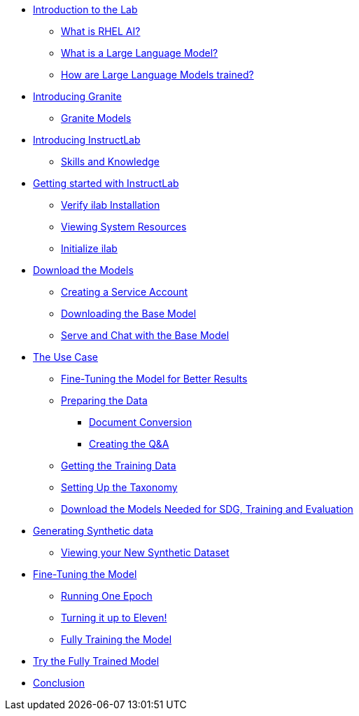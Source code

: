 ** xref:pages/index.adoc#intro[Introduction to the Lab]
*** xref:pages/index.adoc#rhelai[What is RHEL AI?]
*** xref:pages/index.adoc#llms[What is a Large Language Model?]
*** xref:pages/index.adoc#how_trained[How are Large Language Models trained?]
** xref:pages/index.adoc#granite_intro[Introducing Granite]
*** xref:pages/index.adoc#granite_models[Granite Models]
** xref:pages/index.adoc#instructlab_intro[Introducing InstructLab]
*** xref:pages/index.adoc#skills_knowledge[Skills and Knowledge]
** xref:pages/index.adoc#getting_started[Getting started with InstructLab]
*** xref:pages/index.adoc#verify_ilab[Verify ilab Installation]
*** xref:pages/index.adoc#view_resources[Viewing System Resources]
*** xref:pages/index.adoc#initialize_ilab[Initialize ilab]
** xref:pages/index.adoc#download[Download the Models]
*** xref:pages/index.adoc#svc_account[Creating a Service Account]
*** xref:pages/index.adoc#dl_base_model[Downloading the Base Model]
*** xref:pages/index.adoc#serve_base[Serve and Chat with the Base Model]
** xref:pages/index.adoc#usecase[The Use Case]
*** xref:pages/index.adoc#fine-tune[Fine-Tuning the Model for Better Results]
*** xref:pages/index.adoc#prep_data[Preparing the Data]
**** xref:pages/index.adoc#doc_convert[Document Conversion]
**** xref:pages/index.adoc#q&a[Creating the Q&A]
*** xref:pages/index.adoc#github_data[Getting the Training Data]
*** xref:pages/index.adoc#prepare_taxonomy[Setting Up the Taxonomy]
*** xref:pages/index.adoc#all_models[Download the Models Needed for SDG, Training and Evaluation]
** xref:pages/index.adoc#sdg[Generating Synthetic data]
*** xref:pages/index.adoc#view_sd[Viewing your New Synthetic Dataset]
** xref:pages/index.adoc#ft_model[Fine-Tuning the Model]
*** xref:pages/index.adoc#one_epoch[Running One Epoch]
*** xref:pages/index.adoc#11_epochs[Turning it up to Eleven!]
*** xref:pages/index.adoc#full_train[Fully Training the Model]
** xref:pages/index.adoc#fully_trained_model[Try the Fully Trained Model]
** xref:pages/index.adoc#conclusion[Conclusion]

